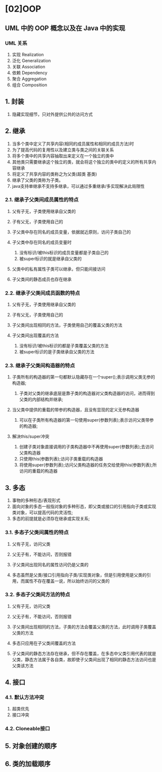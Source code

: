 * [02]OOP

** UML 中的 OOP 概念以及在 Java 中的实现
*** UML 关系
1. 实现 Realization
2. 泛化 Generalization
3. 关联 Association
4. 依赖 Dependency
5. 聚合 Aggregation
6. 组合 Composition

** 1. 封装


1. 隐藏实现细节，只对外提供公共的访问方式

** 2. 继承


1. 当多个类中定义了共享内容(相同的成员属性和相同的成员方法)时
2. 为了提高代码的复用性以及建立类与类之间的关联关系
3. 将多个类中的共享内容抽取出来定义在一个独立的类中
4. 其他类只需要继承这个独立的类，就会将这个独立的类中的定义的所有共享内容继承
5. 将定义了共享内容的类称之为父类(超类 基类)
6. 继承了父类的类称为子类。
7. java支持单继承不支持多继承，可以通过多重继承/多实现解决此局限性

*** 2.1. 继承子父类间成员属性的特点


1. 父有子无，子类使用继承自父类的
2. 子有父无，子类使用自己的
3. 子父类中存在同名的成员变量，依据就近原则，访问子类自己的
4. 子父类中存在同名的成员变量时

   1. 没有标识/被this标识的成员变量都是子类自己的
   2. 被super标识的就是继承自父类的

5. 父类中的私有属性子类可以继承，但只能间接访问
6. 子父类间的静态成员也存在继承

*** 2.2. 继承子父类间成员函数的特点


1. 父有子无，子类使用继承自父类的
2. 子有父无，子类使用自己的
3. 子父类间出现相同的方法，子类使用自己的覆盖父类的方法
4. 子父类间出现覆盖的方法

   1. 没有标识/被this标识的都是子类覆盖父类的方法
   2. 被super标识的是子类继承自父类的方法

*** 2.3. 继承子父类间构造器的特点


1. 子类所有的构造器的第一句都默认隐藏存在一个super();表示调用父类无参的构造器;

   1. 子类对父类的继承底层是靠子类的构造器对父类构造器的访问，进而得到父类的内部结构并继承;

2. 当父类中提供的重载的带参的构造器，且没有显现的定义无参构造器

   1. 可以在子类所有构造器的第一句使用super(参数列表);表示访问父类带参的构造器;

3. 解决this/super冲突

   1. 创建子类对象直接调用的子类构造器中不再使用super(参数列表);去访问父类构造器
   2. 只使用this(参数列表);访问子类重载的构造器
   3. 将使用super(参数列表);访问父类构造器的任务交给使用this(参数列表);所访问的重载的构造器

** 3. 多态


1. 事物的多种形态/表现形式
2. 面向对象的多态一般指对象的多种形态，即父类或接口的引用指向子类或实现类对象，可以提高代码的灵活性;
3. 多态的前提就是必须存在继承或实现关系;

*** 3.1. 多态子父类间属性的特点


1.  父有子无，访问父类

2.  父无子有，不能访问，否则报错

3.  子父类间出现同名的属性访问仍是父类的

4.  多态虽然是父类/接口引用指向子类/实现类对象，但是引用使用是父类的引用，而属性不存在覆盖一说，所以始终访问的父类的


*** 3.2. 多态子父类间方法的特点


1.  父有子无，访问父类

2.  父无子有，不能访问，否则报错

3.  子父类间出现相同的方法，子类的方法会覆盖父类的方法，此时调用子类覆盖父类的方法

4.  多态只应用在子父类间覆盖的方法

5. 子父类间的静态方法存在继承，但不存在覆盖，在多态中父类引用代表的就是父类，静态方法属于各自类，故即使子父类间出现了相同的静态方法访问也是父类该方法

** 4. 接口

*** 4.1. 默认方法冲突


1. 超类优先
2. 接口冲突

*** 4.2. Cloneable接口

** 5. 对象创建的顺序

** 6. 类的加载顺序

